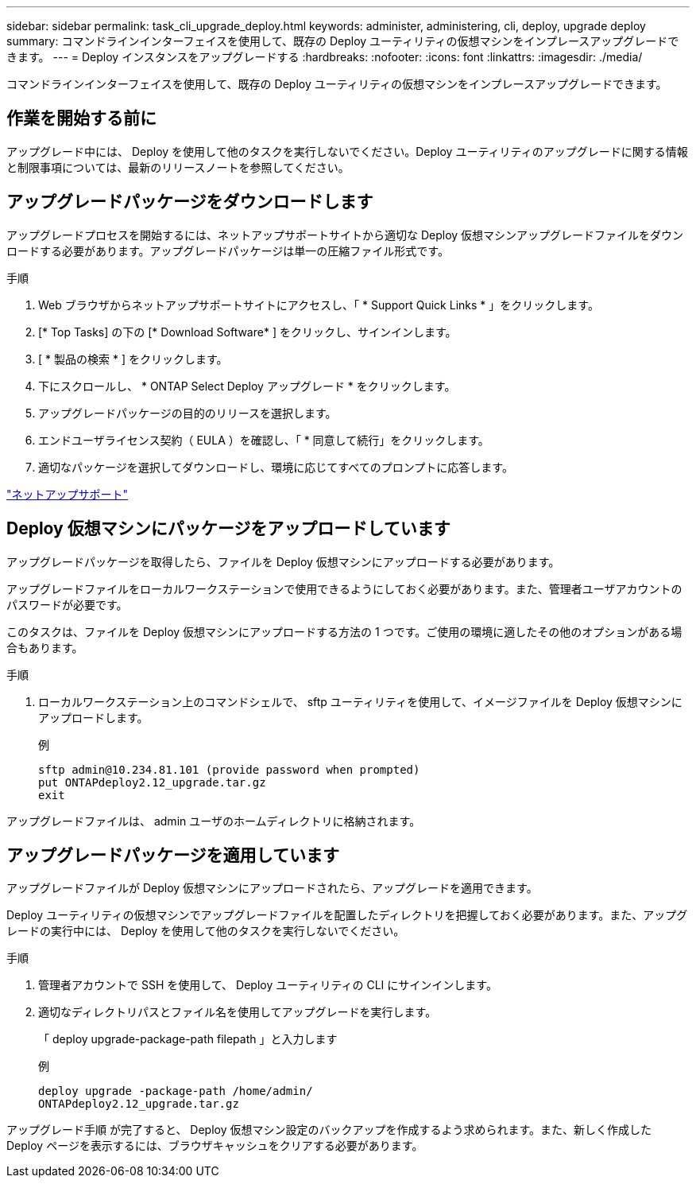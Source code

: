 ---
sidebar: sidebar 
permalink: task_cli_upgrade_deploy.html 
keywords: administer, administering, cli, deploy, upgrade deploy 
summary: コマンドラインインターフェイスを使用して、既存の Deploy ユーティリティの仮想マシンをインプレースアップグレードできます。 
---
= Deploy インスタンスをアップグレードする
:hardbreaks:
:nofooter: 
:icons: font
:linkattrs: 
:imagesdir: ./media/


[role="lead"]
コマンドラインインターフェイスを使用して、既存の Deploy ユーティリティの仮想マシンをインプレースアップグレードできます。



== 作業を開始する前に

アップグレード中には、 Deploy を使用して他のタスクを実行しないでください。Deploy ユーティリティのアップグレードに関する情報と制限事項については、最新のリリースノートを参照してください。



== アップグレードパッケージをダウンロードします

アップグレードプロセスを開始するには、ネットアップサポートサイトから適切な Deploy 仮想マシンアップグレードファイルをダウンロードする必要があります。アップグレードパッケージは単一の圧縮ファイル形式です。

.手順
. Web ブラウザからネットアップサポートサイトにアクセスし、「 * Support Quick Links * 」をクリックします。
. [* Top Tasks] の下の [* Download Software* ] をクリックし、サインインします。
. [ * 製品の検索 * ] をクリックします。
. 下にスクロールし、 * ONTAP Select Deploy アップグレード * をクリックします。
. アップグレードパッケージの目的のリリースを選択します。
. エンドユーザライセンス契約（ EULA ）を確認し、「 * 同意して続行」をクリックします。
. 適切なパッケージを選択してダウンロードし、環境に応じてすべてのプロンプトに応答します。


link:https://mysupport.netapp.com["ネットアップサポート"^]



== Deploy 仮想マシンにパッケージをアップロードしています

アップグレードパッケージを取得したら、ファイルを Deploy 仮想マシンにアップロードする必要があります。

アップグレードファイルをローカルワークステーションで使用できるようにしておく必要があります。また、管理者ユーザアカウントのパスワードが必要です。

このタスクは、ファイルを Deploy 仮想マシンにアップロードする方法の 1 つです。ご使用の環境に適したその他のオプションがある場合もあります。

.手順
. ローカルワークステーション上のコマンドシェルで、 sftp ユーティリティを使用して、イメージファイルを Deploy 仮想マシンにアップロードします。
+
例

+
....
sftp admin@10.234.81.101 (provide password when prompted)
put ONTAPdeploy2.12_upgrade.tar.gz
exit
....


アップグレードファイルは、 admin ユーザのホームディレクトリに格納されます。



== アップグレードパッケージを適用しています

アップグレードファイルが Deploy 仮想マシンにアップロードされたら、アップグレードを適用できます。

Deploy ユーティリティの仮想マシンでアップグレードファイルを配置したディレクトリを把握しておく必要があります。また、アップグレードの実行中には、 Deploy を使用して他のタスクを実行しないでください。

.手順
. 管理者アカウントで SSH を使用して、 Deploy ユーティリティの CLI にサインインします。
. 適切なディレクトリパスとファイル名を使用してアップグレードを実行します。
+
「 deploy upgrade-package-path filepath 」と入力します

+
例

+
....
deploy upgrade -package-path /home/admin/
ONTAPdeploy2.12_upgrade.tar.gz
....


アップグレード手順 が完了すると、 Deploy 仮想マシン設定のバックアップを作成するよう求められます。また、新しく作成した Deploy ページを表示するには、ブラウザキャッシュをクリアする必要があります。
